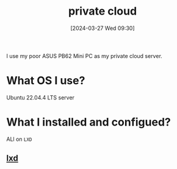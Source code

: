 #+title:      private cloud
#+date:       [2024-03-27 Wed 09:30]
#+filetags:   :infrastructure:
#+identifier: 20240327T093028

I use my poor ASUS PB62 Mini PC as my private cloud server.

* What OS I use?
Ubuntu 22.04.4 LTS server

* What I installed and configued?
ALl on =LXD=
** [[denote:20240326T195811][lxd]]
